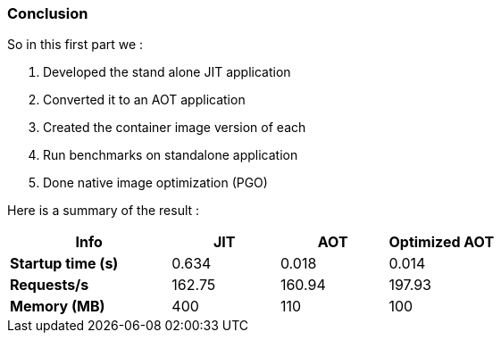 [#step-06-conclusion]
=== Conclusion

So in this first part we :

. Developed the stand alone JIT application
. Converted it to an AOT application
. Created the container image version of each
. Run benchmarks on standalone application
. Done native image optimization (PGO)

Here is a summary of the result :

[cols="3,2,2,2", options="header"]
|====================================================================================================================================================================================

^| Info
^| JIT
^| AOT
^| Optimized AOT

^| *Startup time (s)*
>| 0.634
>| 0.018
>| 0.014

^| *Requests/s*
>| 162.75
>| 160.94
>| 197.93

^| *Memory (MB)*
>| 400
>| 110
>| 100

|====================================================================================================================================================================================
